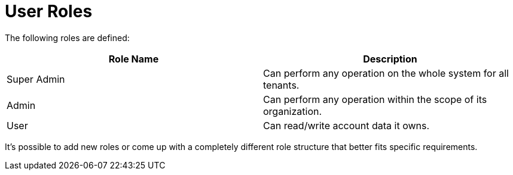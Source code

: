 = User Roles

The following roles are defined:

|===
|Role Name |Description

|Super Admin |Can perform any operation on the whole system for all tenants.
|Admin |Can perform any operation within the scope of its organization.
|User |Can read/write account data it owns.
|===

It's possible to add new roles or come up with a completely different role
structure that better fits specific requirements.
